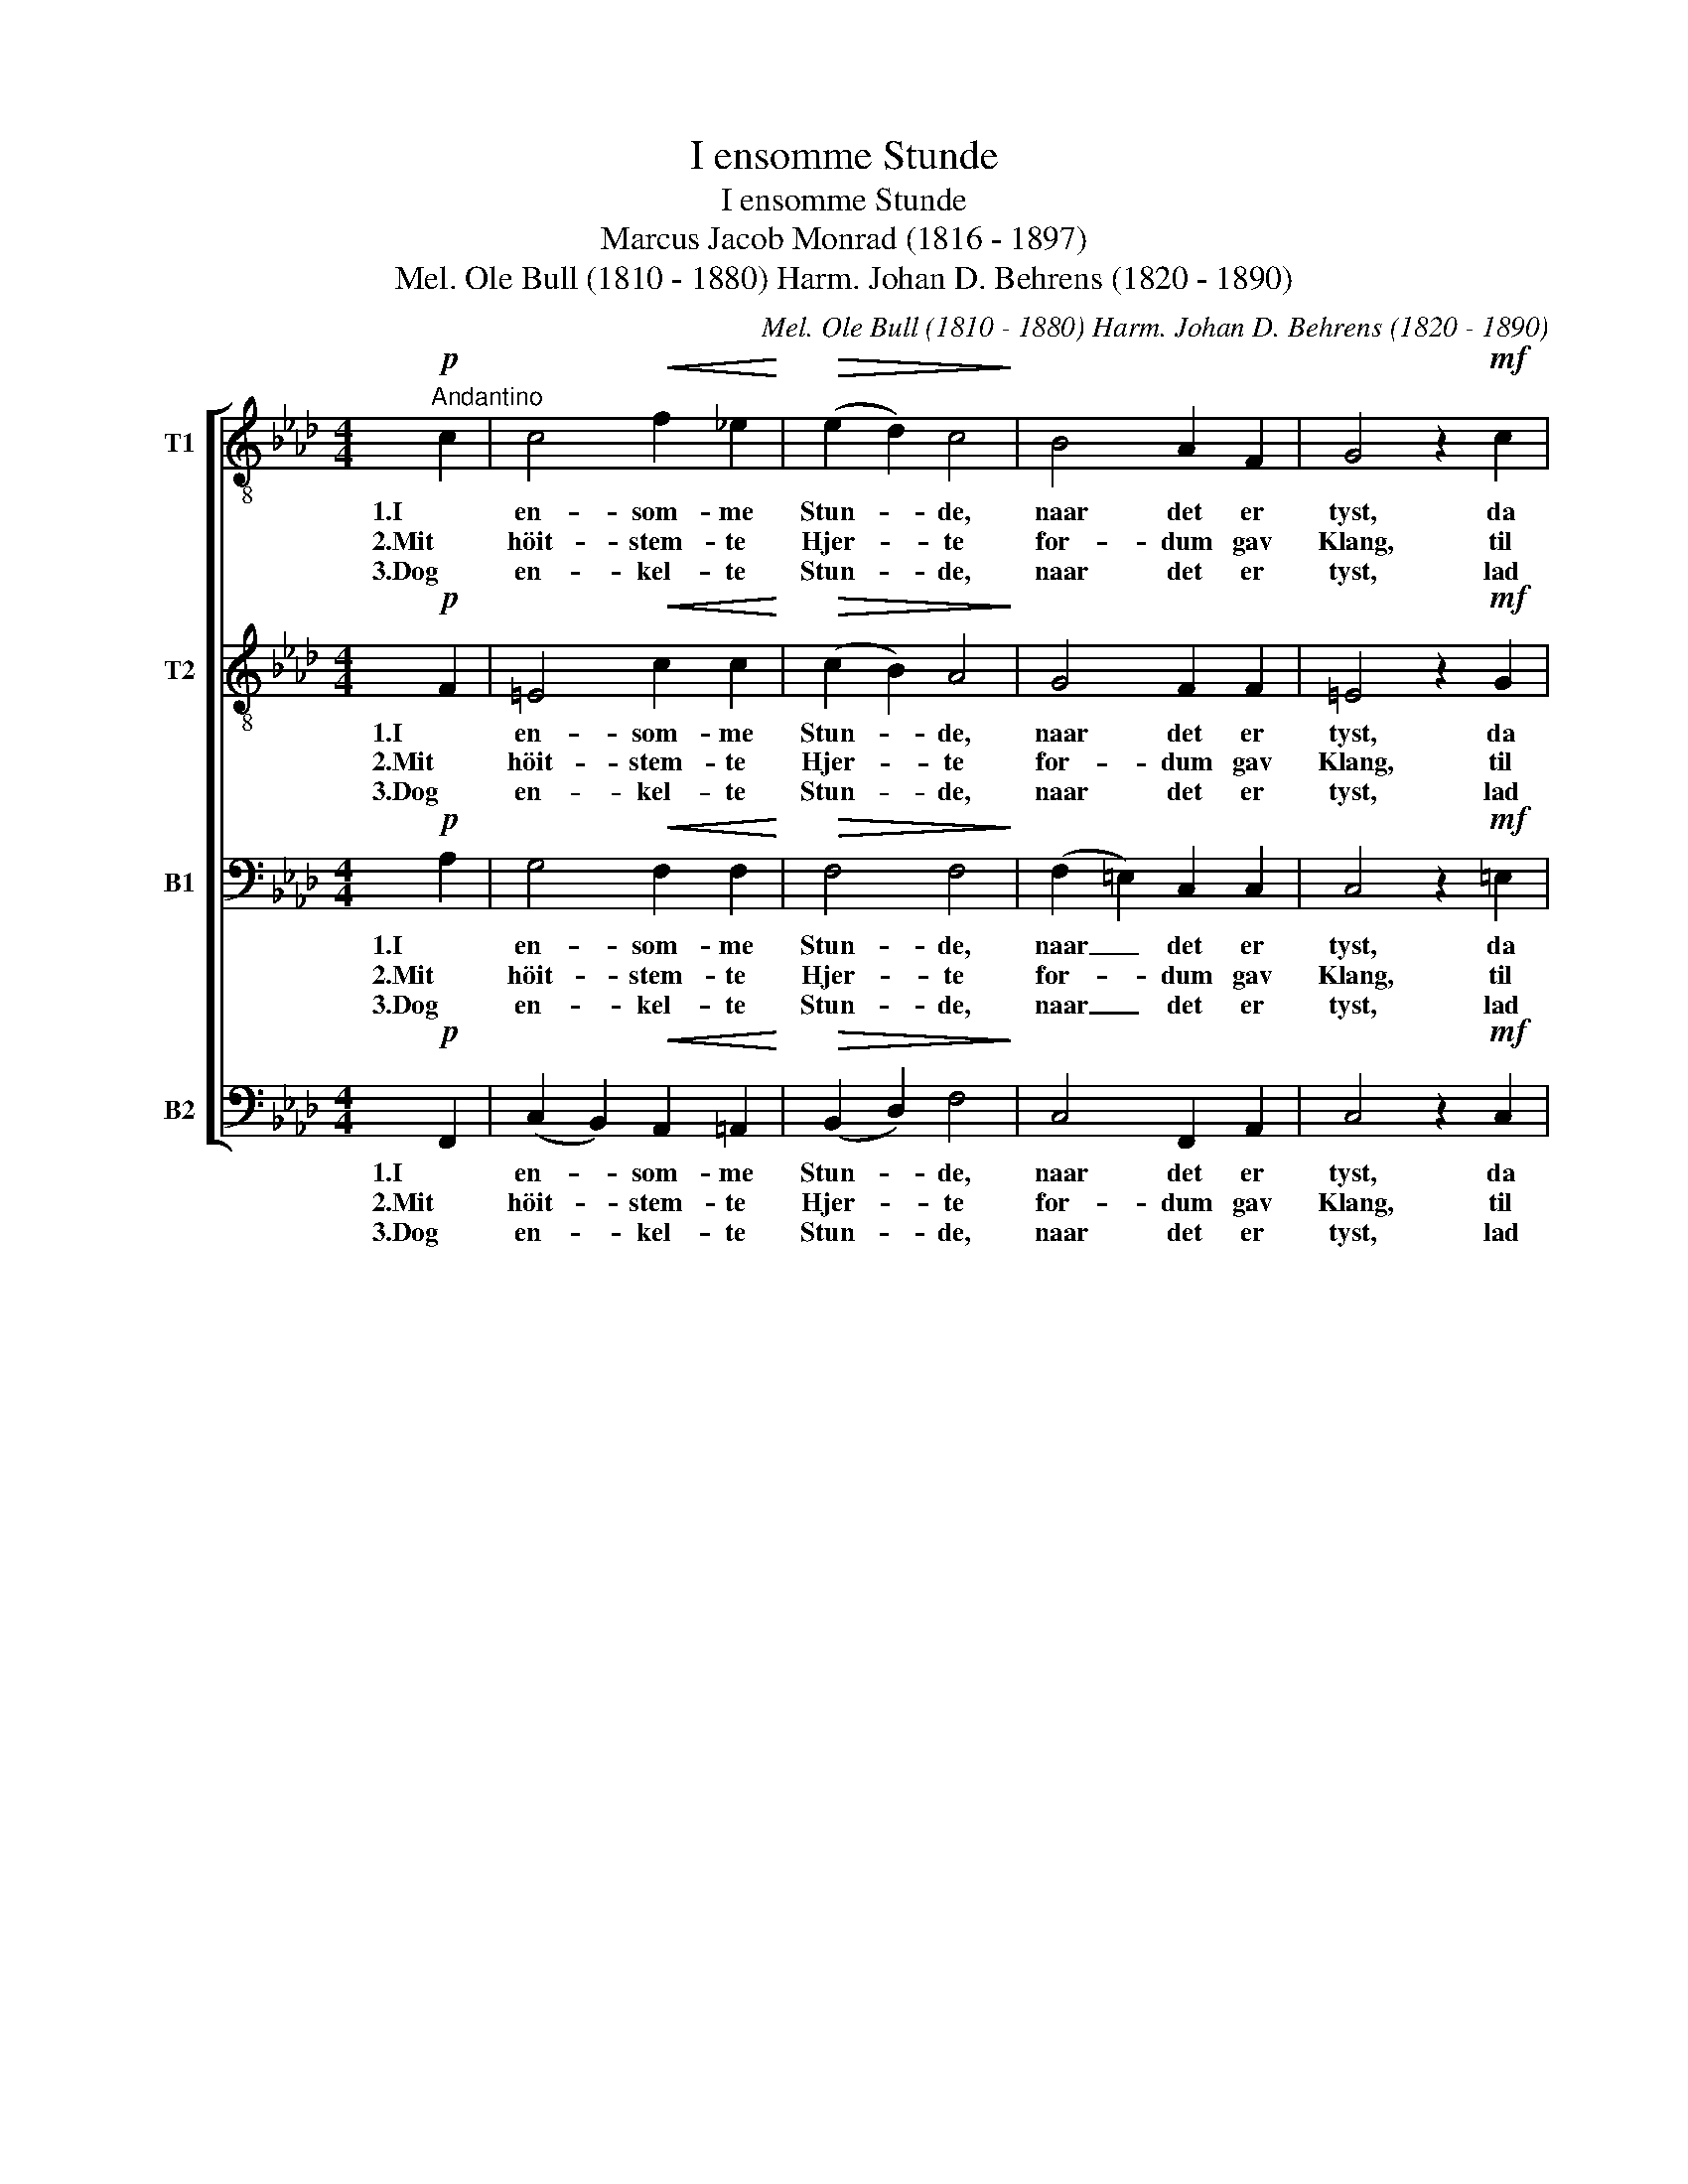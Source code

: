 X:1
T:I ensomme Stunde
T:I ensomme Stunde
T:Marcus Jacob Monrad (1816 - 1897)
T:Mel. Ole Bull (1810 - 1880) Harm. Johan D. Behrens (1820 - 1890) 
C:Mel. Ole Bull (1810 - 1880) Harm. Johan D. Behrens (1820 - 1890)
%%score [ 1 2 3 4 ]
L:1/8
M:4/4
K:Ab
V:1 treble-8 nm="T1"
V:2 treble-8 nm="T2"
V:3 bass nm="B1"
V:4 bass nm="B2"
V:1
"^Andantino"!p! c2 | c4!<(! f2 _e2!<)! |!>(! (e2 d2) c4!>)! | B4 A2 F2 | G4 z2!mf! c2 | %5
w: 1.I|en- som- me|Stun- * de,|naar det er|tyst, da|
w: 2.Mit|höit- stem- te|Hjer- * te|for- dum gav|Klang, til|
w: 3.Dog|en- kel- te|Stun- * de,|naar det er|tyst, lad|
!<(! c4 f2 _e2!<)! |!>(! (e2 d2) c4!>)! | !>!B4!>(! B2 c2!>)! | A4 z2!mf! c2 | %9
w: blö- der en|vun- * de|dybt i mit|Bryst, og|
w: en- gang i|smer- * te|Stren- ge- ne|sprang. Nu|
w: blö- den- de|Vun- * de|dybt i mit|Bryst, lad|
 c2 d2!<(! c2 B2!<)! | B2 A2!>(! G2 c2!>)! | A4 z2!<(! c2!<)! |!f! a3 a g2 f2 | %13
w: gam- le Min- der|duk- ke at- ter|frem. Tids-|böl- ger mer ei|
w: Li- vet mig om-|fly- der som et|Hav, og|u- den Suk jeg|
w: gam- le Min- der|duk- ke at- ter|frem, til|Dö- dens Taa- ger|
 =e2!>(! c2 A2 B2!>)! | c4!pp! A2 G2 | F4 z2 |] %16
w: luk- ke o- ver|dem, o- ver|dem.|
w: ly- der ti- dens|Krav, ti- dens|Krav.|
w: luk- ke o- ver|dem, o- ver|dem.|
V:2
!p! F2 | =E4!<(! c2 c2!<)! |!>(! (c2 B2) A4!>)! | G4 F2 F2 | =E4 z2!mf! G2 | %5
w: 1.I|en- som- me|Stun- * de,|naar det er|tyst, da|
w: 2.Mit|höit- stem- te|Hjer- * te|for- dum gav|Klang, til|
w: 3.Dog|en- kel- te|Stun- * de,|naar det er|tyst, lad|
!<(! (A2 =A2) B2 c2!<)! |!>(! (c2 B2) _A4!>)! | !>!A4!>(! G2 G2!>)! | A4 z2!mf! A2 | %9
w: blö- * der en|vun- * de|dybt i mit|Bryst, og|
w: en- * gang i|smer- * te|Stren- ge- ne|sprang. Nu|
w: blö- * den- de|Vun- * de|dybt i mit|Bryst, lad|
 G2 G2!<(! A2 G2!<)! | G2 F2!>(! =E2 G2!>)! | F4 z2!<(! A2!<)! |!f! d3 d d2 c2 | %13
w: gam- le Min- der|duk- ke at- ter|frem. Tids-|böl- ger mer ei|
w: Li- vet mig om-|fly- der som et|Hav, og|u- den Suk jeg|
w: gam- le Min- der|duk- ke at- ter|frem, til|Dö- dens Taa- ger|
 c2!>(! c2 A2 F2!>)! | G4!pp! F2 =E2 | F4 z2 |] %16
w: luk- ke o- ver|dem, o- ver|dem.|
w: ly- der ti- dens|Krav, ti- dens|Krav.|
w: luk- ke o- ver|dem, o- ver|dem.|
V:3
!p! A,2 | G,4!<(! F,2 F,2!<)! |!>(! F,4 F,4!>)! | (F,2 =E,2) C,2 C,2 | C,4 z2!mf! =E,2 | %5
w: 1.I|en- som- me|Stun- de,|naar _ det er|tyst, da|
w: 2.Mit|höit- stem- te|Hjer- te|for- * dum gav|Klang, til|
w: 3.Dog|en- kel- te|Stun- de,|naar _ det er|tyst, lad|
!<(! (F,2 _G,2) F,2 F,2!<)! |!>(! F,4 F,4!>)! | !>!F,4!>(! E,2 E,2!>)! | C,4 z2!mf! F,2 | %9
w: blö- * der en|vun- de|dybt i mit|Bryst, og|
w: en- * gang i|smer- te|Stren- ge- ne|sprang. Nu|
w: blö- * den- de|Vun- de|dybt i mit|Bryst, lad|
 =E,2 E,2!<(! F,2 D,2!<)! | C,2 C,2!>(! C,2 =E,2!>)! | F,4 z2!<(! F,2!<)! |!f! B,3 B, B,2 A,2 | %13
w: gam- le Min- der|duk- ke at- ter|frem. Tids-|böl- ger mer ei|
w: Li- vet mig om-|fly- der som et|Hav, og|u- den Suk jeg|
w: gam- le Min- der|duk- ke at- ter|frem, til|Dö- dens Taa- ger|
 B,2!>(! G,2 A,2 F,2!>)! | =E,4!pp! C,2 C,2 | F,4 z2 |] %16
w: luk- ke o- ver|dem, o- ver|dem.|
w: ly- der ti- dens|Krav, ti- dens|Krav.|
w: luk- ke o- ver|dem, o- vet|dem.|
V:4
!p! F,,2 | (C,2 B,,2)!<(! A,,2 =A,,2!<)! |!>(! (B,,2 D,2) F,4!>)! | C,4 F,,2 A,,2 | %4
w: 1.I|en- * som- me|Stun- * de,|naar det er|
w: 2.Mit|höit- * stem- te|Hjer- * te|for- dum gav|
w: 3.Dog|en- * kel- te|Stun- * de,|naar det er|
 C,4 z2!mf! C,2 |!<(! (F,2 _E,2) D,2 =A,,2!<)! |!>(! B,,2 D,2 F,4!>)! | !>!D,4!>(! E,2 E,2!>)! | %8
w: tyst, da|blö- * der en|vun- * de|dybt i mit|
w: Klang, til|en- * gang i|smer- * te|Stren- ge- ne|
w: tyst, lad|blö- * den- de|Vun- * de|dybt i mit|
 A,,4 z2!mf! F,,2 | C,2 B,,2!<(! A,,2 B,,2!<)! | C,2 C,2!>(! C,2 C,2!>)! | F,4 z2!<(! F,2!<)! | %12
w: Bryst, og|gam- le Min- der|duk- ke at- ter|frem. Tids-|
w: sprang. Nu|Li- vet mig om-|fly- der som et|Hav, og|
w: Bryst, lad|gam- le Min- der|duk- ke at- ter|frem, til|
!f! =E,3 E, E,2 F,2 | G,2!>(! =E,2 F,2 D,2!>)! | C,4!pp! C,2 C,2 | F,4 z2 |] %16
w: böl- ger mer ei|luk- ke o- ver|dem, o- ver|dem.|
w: u- den Suk jeg|ly- der ti- dens|Krav, ti- dens|Krav.|
w: Dö- dens Taa- ger|luk- ke o- ver|dem, o- ver|dem.|

